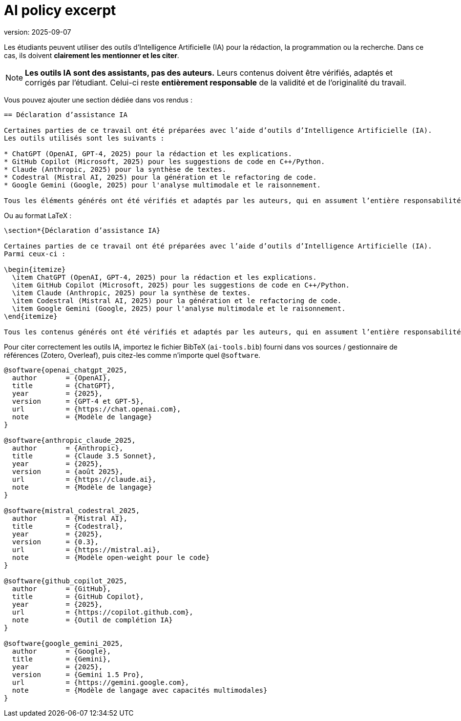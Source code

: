 = AI policy excerpt 
version: 2025-09-07

Les étudiants peuvent utiliser des outils d’Intelligence Artificielle (IA) pour la rédaction, la programmation ou la recherche.
Dans ce cas, ils doivent **clairement les mentionner et les citer**.

[NOTE]
====
*Les outils IA sont des assistants, pas des auteurs.* Leurs contenus doivent être vérifiés, adaptés et corrigés par l’étudiant.
Celui-ci reste **entièrement responsable** de la validité et de l’originalité du travail.
====

Vous pouvez ajouter une section dédiée dans vos rendus :

[source,asciidoc]
----
== Déclaration d’assistance IA

Certaines parties de ce travail ont été préparées avec l’aide d’outils d’Intelligence Artificielle (IA).
Les outils utilisés sont les suivants :

* ChatGPT (OpenAI, GPT-4, 2025) pour la rédaction et les explications.
* GitHub Copilot (Microsoft, 2025) pour les suggestions de code en C++/Python.
* Claude (Anthropic, 2025) pour la synthèse de textes.
* Codestral (Mistral AI, 2025) pour la génération et le refactoring de code.
* Google Gemini (Google, 2025) pour l'analyse multimodale et le raisonnement.

Tous les éléments générés ont été vérifiés et adaptés par les auteurs, qui en assument l’entière responsabilité.
----

Ou au format LaTeX :

[source,latex]
----
\section*{Déclaration d’assistance IA}

Certaines parties de ce travail ont été préparées avec l’aide d’outils d’Intelligence Artificielle (IA).
Parmi ceux-ci :

\begin{itemize}
  \item ChatGPT (OpenAI, GPT-4, 2025) pour la rédaction et les explications.
  \item GitHub Copilot (Microsoft, 2025) pour les suggestions de code en C++/Python.
  \item Claude (Anthropic, 2025) pour la synthèse de textes.
  \item Codestral (Mistral AI, 2025) pour la génération et le refactoring de code.
  \item Google Gemini (Google, 2025) pour l'analyse multimodale et le raisonnement.
\end{itemize}

Tous les contenus générés ont été vérifiés et adaptés par les auteurs, qui en assument l’entière responsabilité.
----

Pour citer correctement les outils IA, importez le fichier BibTeX (`ai-tools.bib`) fourni dans vos sources / gestionnaire de références (Zotero, Overleaf), puis citez-les comme n’importe quel `@software`.
[source,bibtex]
----
@software{openai_chatgpt_2025,
  author       = {OpenAI},
  title        = {ChatGPT},
  year         = {2025},
  version      = {GPT-4 et GPT-5},
  url          = {https://chat.openai.com},
  note         = {Modèle de langage}
}

@software{anthropic_claude_2025,
  author       = {Anthropic},
  title        = {Claude 3.5 Sonnet},
  year         = {2025},
  version      = {août 2025},
  url          = {https://claude.ai},
  note         = {Modèle de langage}
}

@software{mistral_codestral_2025,
  author       = {Mistral AI},
  title        = {Codestral},
  year         = {2025},
  version      = {0.3},
  url          = {https://mistral.ai},
  note         = {Modèle open-weight pour le code}
}

@software{github_copilot_2025,
  author       = {GitHub},
  title        = {GitHub Copilot},
  year         = {2025},
  url          = {https://copilot.github.com},
  note         = {Outil de complétion IA}
}

@software{google_gemini_2025,
  author       = {Google},
  title        = {Gemini},
  year         = {2025},
  version      = {Gemini 1.5 Pro},
  url          = {https://gemini.google.com},
  note         = {Modèle de langage avec capacités multimodales}
}
----